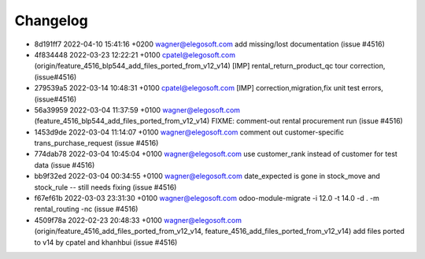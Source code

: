 
Changelog
---------

- 8d191ff7 2022-04-10 15:41:16 +0200 wagner@elegosoft.com  add missing/lost documentation (issue #4516)
- 4f834448 2022-03-23 12:22:21 +0100 cpatel@elegosoft.com  (origin/feature_4516_blp544_add_files_ported_from_v12_v14) [IMP] rental_return_product_qc tour correction, (issue#4516)
- 279539a5 2022-03-14 10:48:31 +0100 cpatel@elegosoft.com  [IMP] correction,migration,fix unit test errors, (issue#4516)
- 56a39959 2022-03-04 11:37:59 +0100 wagner@elegosoft.com  (feature_4516_blp544_add_files_ported_from_v12_v14) FIXME: comment-out rental procurement run (issue #4516)
- 1453d9de 2022-03-04 11:14:07 +0100 wagner@elegosoft.com  comment out customer-specific trans_purchase_request (issue #4516)
- 774dab78 2022-03-04 10:45:04 +0100 wagner@elegosoft.com  use customer_rank instead of customer for test data (issue #4516)
- bb9f32ed 2022-03-04 00:34:55 +0100 wagner@elegosoft.com  date_expected is gone in stock_move and stock_rule -- still needs fixing (issue #4516)
- f67ef61b 2022-03-03 23:31:30 +0100 wagner@elegosoft.com  odoo-module-migrate -i 12.0 -t 14.0 -d . -m rental_routing -nc (issue #4516)
- 4509f78a 2022-02-23 20:48:33 +0100 wagner@elegosoft.com  (origin/feature_4516_add_files_ported_from_v12_v14, feature_4516_add_files_ported_from_v12_v14) add files ported to v14 by cpatel and khanhbui (issue #4516)

